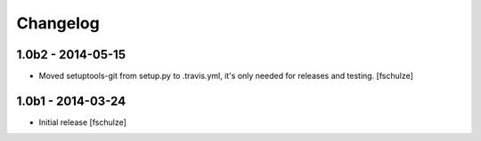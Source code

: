 Changelog
=========

1.0b2 - 2014-05-15
------------------

* Moved setuptools-git from setup.py to .travis.yml, it's only needed for
  releases and testing.
  [fschulze]


1.0b1 - 2014-03-24
------------------

* Initial release
  [fschulze]
